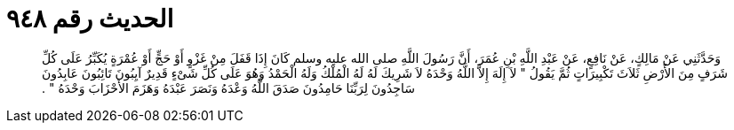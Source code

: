 
= الحديث رقم ٩٤٨

[quote.hadith]
وَحَدَّثَنِي عَنْ مَالِكٍ، عَنْ نَافِعٍ، عَنْ عَبْدِ اللَّهِ بْنِ عُمَرَ، أَنَّ رَسُولَ اللَّهِ صلى الله عليه وسلم كَانَ إِذَا قَفَلَ مِنْ غَزْوٍ أَوْ حَجٍّ أَوْ عُمْرَةٍ يُكَبِّرُ عَلَى كُلِّ شَرَفٍ مِنَ الأَرْضِ ثَلاَثَ تَكْبِيرَاتٍ ثُمَّ يَقُولُ ‏"‏ لاَ إِلَهَ إِلاَّ اللَّهُ وَحْدَهُ لاَ شَرِيكَ لَهُ لَهُ الْمُلْكُ وَلَهُ الْحَمْدُ وَهُوَ عَلَى كُلِّ شَىْءٍ قَدِيرٌ آيِبُونَ تَائِبُونَ عَابِدُونَ سَاجِدُونَ لِرَبِّنَا حَامِدُونَ صَدَقَ اللَّهُ وَعْدَهُ وَنَصَرَ عَبْدَهُ وَهَزَمَ الأَحْزَابَ وَحْدَهُ ‏"‏ ‏.‏